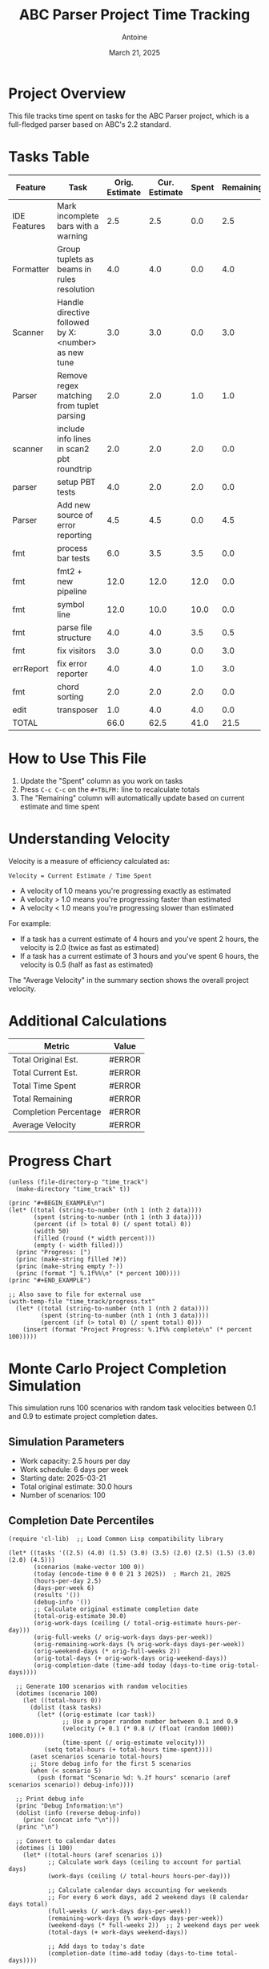 #+TITLE: ABC Parser Project Time Tracking
#+AUTHOR: Antoine
#+DATE: March 21, 2025

* Project Overview
This file tracks time spent on tasks for the ABC Parser project, which is a full-fledged parser based on ABC's 2.2 standard.

* Tasks Table
#+NAME: tasks
| Feature      | Task                                                | Orig. Estimate | Cur. Estimate | Spent | Remaining | Velocity |
|--------------+-----------------------------------------------------+----------------+---------------+-------+-----------+----------|
| IDE Features | Mark incomplete bars with a warning                 |            2.5 |           2.5 |   0.0 |       2.5 |     0.00 |
| Formatter    | Group tuplets as beams in rules resolution          |            4.0 |           4.0 |   0.0 |       4.0 |     0.00 |
| Scanner      | Handle directive followed by X:<number> as new tune |            3.0 |           3.0 |   0.0 |       3.0 |     0.00 |
| Parser       | Remove regex matching from tuplet parsing           |            2.0 |           2.0 |   1.0 |       1.0 |     2.00 |
| scanner      | include info lines in scan2 pbt roundtrip           |            2.0 |           2.0 |   2.0 |       0.0 |     1.00 |
| parser       | setup PBT tests                                     |            4.0 |           2.0 |   2.0 |       0.0 |     1.00 |
| Parser       | Add new source of error reporting                   |            4.5 |           4.5 |   0.0 |       4.5 |     0.00 |
| fmt          | process bar tests                                   |            6.0 |           3.5 |   3.5 |       0.0 |     1.00 |
| fmt          | fmt2 + new pipeline                                 |           12.0 |          12.0 |  12.0 |       0.0 |     1.00 |
| fmt          | symbol line                                         |           12.0 |          10.0 |  10.0 |       0.0 |     1.00 |
| fmt          | parse file structure                                |            4.0 |           4.0 |   3.5 |       0.5 |     1.14 |
| fmt          | fix visitors                                        |            3.0 |           3.0 |   0.0 |       3.0 |     0.00 |
| errReport    | fix error reporter                                  |            4.0 |           4.0 |   1.0 |       3.0 |     4.00 |
| fmt          | chord sorting                                       |            2.0 |           2.0 |   2.0 |       0.0 |     1.00 |
| edit         | transposer                                          |            1.0 |           4.0 |   4.0 |       0.0 |     1.00 |
|--------------+-----------------------------------------------------+----------------+---------------+-------+-----------+----------|
| TOTAL        |                                                     |           66.0 |          62.5 |  41.0 |      21.5 |     1.52 |
#+TBLFM: @>$3=vsum(@2..@-1);%.1f::@>$4=vsum(@2..@-1);%.1f::@>$5=vsum(@2..@-1);%.1f::@>$6=vsum(@2..@-1);%.1f::$6=$4-$5;%.1f::$7=if($5>0, $4/$5, "N/A");%.2f::@>$7=if(@>$5>0, @>$4/@>$5, "N/A");%.2f

* How to Use This File

1. Update the "Spent" column as you work on tasks
2. Press =C-c C-c= on the =#+TBLFM:= line to recalculate totals
3. The "Remaining" column will automatically update based on current estimate and time spent

* Understanding Velocity

Velocity is a measure of efficiency calculated as:
#+BEGIN_EXAMPLE
Velocity = Current Estimate / Time Spent
#+END_EXAMPLE

- A velocity of 1.0 means you're progressing exactly as estimated
- A velocity > 1.0 means you're progressing faster than estimated
- A velocity < 1.0 means you're progressing slower than estimated

For example:
- If a task has a current estimate of 4 hours and you've spent 2 hours, the velocity is 2.0 (twice as fast as estimated)
- If a task has a current estimate of 3 hours and you've spent 6 hours, the velocity is 0.5 (half as fast as estimated)

The "Average Velocity" in the summary section shows the overall project velocity.

* Additional Calculations

#+NAME: summary
| Metric                | Value  |
|-----------------------+--------|
| Total Original Est.   | #ERROR |
| Total Current Est.    | #ERROR |
| Total Time Spent      | #ERROR |
| Total Remaining       | #ERROR |
| Completion Percentage | #ERROR |
| Average Velocity      | #ERROR |
#+TBLFM: @2$2='(format "%.1f" (org-sbe "tasks" (row 12) (col 3)));N::@3$2='(format "%.1f" (org-sbe "tasks" (row 12) (col 4)));N::@4$2='(format "%.1f" (org-sbe "tasks" (row 12) (col 5)));N::@5$2='(format "%.1f" (org-sbe "tasks" (row 12) (col 6)));N::@6$2='(format "%.1f%%" (* 100 (/ (org-sbe "tasks" (row 12) (col 5)) (org-sbe "tasks" (row 12) (col 4)))));N::@7$2='(if (> (org-sbe "tasks" (row 12) (col 5)) 0.0) (format "%.2f" (/ (org-sbe "tasks" (row 12) (col 4)) (org-sbe "tasks" (row 12) (col 5)))) "N/A")

* Progress Chart
#+BEGIN_SRC elisp :var data=summary :results output raw :file time_track/progress.txt
(unless (file-directory-p "time_track")
  (make-directory "time_track" t))

(princ "#+BEGIN_EXAMPLE\n")
(let* ((total (string-to-number (nth 1 (nth 2 data))))
       (spent (string-to-number (nth 1 (nth 3 data))))
       (percent (if (> total 0) (/ spent total) 0))
       (width 50)
       (filled (round (* width percent)))
       (empty (- width filled)))
  (princ "Progress: [")
  (princ (make-string filled ?#))
  (princ (make-string empty ?-))
  (princ (format "] %.1f%%\n" (* percent 100))))
(princ "#+END_EXAMPLE")

;; Also save to file for external use
(with-temp-file "time_track/progress.txt"
  (let* ((total (string-to-number (nth 1 (nth 2 data))))
         (spent (string-to-number (nth 1 (nth 3 data))))
         (percent (if (> total 0) (/ spent total) 0)))
    (insert (format "Project Progress: %.1f%% complete\n" (* percent 100)))))
#+END_SRC

#+RESULTS:
#+BEGIN_EXAMPLE
Progress: [--------------------------------------------------] 0.0%
#+END_EXAMPLE

* Monte Carlo Project Completion Simulation

This simulation runs 100 scenarios with random task velocities between 0.1 and 0.9 to estimate project completion dates.

** Simulation Parameters
- Work capacity: 2.5 hours per day
- Work schedule: 6 days per week
- Starting date: 2025-03-21
- Total original estimate: 30.0 hours
- Number of scenarios: 100

** Completion Date Percentiles
#+NAME: completion_percentiles
#+BEGIN_SRC elisp :results output
(require 'cl-lib)  ;; Load Common Lisp compatibility library

(let* ((tasks '((2.5) (4.0) (1.5) (3.0) (3.5) (2.0) (2.5) (1.5) (3.0) (2.0) (4.5)))
       (scenarios (make-vector 100 0))
       (today (encode-time 0 0 0 21 3 2025))  ; March 21, 2025
       (hours-per-day 2.5)
       (days-per-week 6)
       (results '())
       (debug-info '())
       ;; Calculate original estimate completion date
       (total-orig-estimate 30.0)
       (orig-work-days (ceiling (/ total-orig-estimate hours-per-day)))
       (orig-full-weeks (/ orig-work-days days-per-week))
       (orig-remaining-work-days (% orig-work-days days-per-week))
       (orig-weekend-days (* orig-full-weeks 2))
       (orig-total-days (+ orig-work-days orig-weekend-days))
       (orig-completion-date (time-add today (days-to-time orig-total-days))))
  
  ;; Generate 100 scenarios with random velocities
  (dotimes (scenario 100)
    (let ((total-hours 0))
      (dolist (task tasks)
        (let* ((orig-estimate (car task))
               ;; Use a proper random number between 0.1 and 0.9
               (velocity (+ 0.1 (* 0.8 (/ (float (random 1000)) 1000.0))))
               (time-spent (/ orig-estimate velocity)))
          (setq total-hours (+ total-hours time-spent))))
      (aset scenarios scenario total-hours)
      ;; Store debug info for the first 5 scenarios
      (when (< scenario 5)
        (push (format "Scenario %d: %.2f hours" scenario (aref scenarios scenario)) debug-info))))
  
  ;; Print debug info
  (princ "Debug Information:\n")
  (dolist (info (reverse debug-info))
    (princ (concat info "\n")))
  (princ "\n")
  
  ;; Convert to calendar dates
  (dotimes (i 100)
    (let* ((total-hours (aref scenarios i))
           ;; Calculate work days (ceiling to account for partial days)
           (work-days (ceiling (/ total-hours hours-per-day)))
           
           ;; Calculate calendar days accounting for weekends
           ;; For every 6 work days, add 2 weekend days (8 calendar days total)
           (full-weeks (/ work-days days-per-week))
           (remaining-work-days (% work-days days-per-week))
           (weekend-days (* full-weeks 2))  ;; 2 weekend days per week
           (total-days (+ work-days weekend-days))
           
           ;; Add days to today's date
           (completion-date (time-add today (days-to-time total-days))))
      
      ;; Store the result
      (push (cons (1+ i) completion-date) results)
      
      ;; Debug info for the first 5 scenarios
      (when (< i 5)
        (push (format "Scenario %d: %.2f hours, %d work days, %d calendar days, completion: %s" 
                     i total-hours work-days total-days
                     (format-time-string "%Y-%m-%d" completion-date)) 
              debug-info))))
  
  ;; Print more debug info
  (princ "Calendar Calculation Debug:\n")
  (dolist (info (reverse (cl-subseq debug-info 5)))
    (princ (concat info "\n")))
  (princ "\n")
  
  ;; Sort by completion date
  (setq results (sort results (lambda (a b) (time-less-p (cdr a) (cdr b)))))
  
  ;; Generate a table with key percentiles and original estimate
  (let ((percentiles '(10 25 50 75 90 95 99)))
    (princ "| Percentile | Completion Date | Notes |\n")
    (princ "|------------+----------------+-------|\n")
    ;; First show the original estimate
    (princ (format "| Original   | %s    | Based on original estimates |\n" 
                  (format-time-string "%Y-%m-%d" orig-completion-date)))
    (princ "|------------+----------------+-------|\n")
    ;; Then show the percentiles
    (dolist (p percentiles)
      (let* ((idx (1- p))
             (result (nth idx results))
             (date (format-time-string "%Y-%m-%d" (cdr result))))
        (princ (format "| %d%%         | %s    | Monte Carlo simulation |\n" p date)))))
  
  ;; Ensure time_track directory exists
  (unless (file-directory-p "time_track")
    (make-directory "time_track" t))
  
  ;; Create histogram data file
  (with-temp-file "time_track/completion-dates.dat"
    (let* ((dates (mapcar (lambda (result) (format-time-string "%Y-%m-%d" (cdr result))) results))
           (unique-dates (delete-dups (copy-sequence dates)))
           (date-counts (mapcar (lambda (date) 
                                (cons date (cl-count date dates :test 'string=))) 
                              unique-dates)))
      (dolist (date-count (sort date-counts (lambda (a b) (string< (car a) (car b)))))
        (insert (format "%s %d\n" (car date-count) (cdr date-count))))))
  
  ;; Create CDF data file
  (with-temp-file "time_track/completion-cdf.dat"
    (let ((cumulative 0))
      (dolist (result results)
        (setq cumulative (+ cumulative 1))
        (insert (format "%s %d\n" 
                       (format-time-string "%Y-%m-%d" (cdr result)) 
                       cumulative))))))
#+END_SRC

#+RESULTS: completion_percentiles
| Percentile | Completion Date | Notes |
|------------+----------------+-------|
| Original   | 2025-04-12     | Based on original estimates |
|------------+----------------+-------|
| 10%        | 2025-04-15     | Monte Carlo simulation |
| 25%        | 2025-04-22     | Monte Carlo simulation |
| 50%        | 2025-05-01     | Monte Carlo simulation |
| 75%        | 2025-05-12     | Monte Carlo simulation |
| 90%        | 2025-05-22     | Monte Carlo simulation |
| 95%        | 2025-05-29     | Monte Carlo simulation |
| 99%        | 2025-06-10     | Monte Carlo simulation |

** Completion Date Distribution
#+NAME: completion_histogram
#+BEGIN_SRC elisp :results file :file time_track/completion-histogram.png :var orig_date="2025-04-12"
(unless (file-directory-p "time_track")
  (make-directory "time_track" t))

(with-temp-file "time_track/plot-completion.gp"
  (insert "set terminal png size 800,400\n")
  (insert "set output 'completion-histogram.png'\n")  ;; Removed time_track/ prefix
  (insert "set title 'Project Completion Date Distribution'\n")
  (insert "set xlabel 'Completion Date'\n")
  (insert "set ylabel 'Frequency (% of scenarios)'\n")
  (insert "set xdata time\n")
  (insert "set timefmt '%Y-%m-%d'\n")
  (insert "set format x '%m/%d'\n")
  (insert "set xtics rotate by 45 right\n")
  (insert "set style fill solid 0.5\n")
  (insert "set grid ytics\n")
  (insert "set arrow from '2025-04-12',graph 0 to '2025-04-12',graph 1 nohead lc rgb 'red' lw 2 dt 2\n")
  (insert "plot 'completion-dates.dat' using 1:2 with boxes title 'Completion Scenarios', \\\n")
  (insert "     '-' using 1:2:3 with labels offset 0,1 textcolor rgb 'red' title '' \n")
  (insert "2025-04-12 1 \"Original Estimate\"\n")
  (insert "e\n"))

(let ((default-directory (expand-file-name "time_track")))
  (call-process "gnuplot" nil nil nil "plot-completion.gp"))

"time_track/completion-histogram.png"
#+END_SRC

** Cumulative Completion Probability
#+NAME: completion_cdf
#+BEGIN_SRC elisp :results file :file time_track/completion-cdf.png :var orig_date="2025-04-12"
(unless (file-directory-p "time_track")
  (make-directory "time_track" t))

(with-temp-file "time_track/plot-cdf.gp"
  (insert "set terminal png size 800,400\n")
  (insert "set output 'completion-cdf.png'\n")  ;; Removed time_track/ prefix
  (insert "set title 'Cumulative Probability of Project Completion'\n")
  (insert "set xlabel 'Date'\n")
  (insert "set ylabel 'Probability of Completion (%)'\n")
  (insert "set xdata time\n")
  (insert "set timefmt '%Y-%m-%d'\n")
  (insert "set format x '%m/%d'\n")
  (insert "set yrange [0:100]\n")
  (insert "set xtics rotate by 45 right\n")
  (insert "set grid\n")
  (insert "set arrow from '2025-04-12',graph 0 to '2025-04-12',graph 1 nohead lc rgb 'red' lw 2 dt 2\n")
  (insert "plot 'completion-cdf.dat' using 1:($2) with lines lw 2 title 'Completion Probability', \\\n")
  (insert "     '-' using 1:2:3 with labels offset 2,0 textcolor rgb 'red' title '' \n")
  (insert "2025-04-12 50 \"Original Estimate\"\n")
  (insert "e\n"))

(let ((default-directory (expand-file-name "time_track")))
  (call-process "gnuplot" nil nil nil "plot-cdf.gp"))

"time_track/completion-cdf.png"
#+END_SRC

** Interpretation

The Monte Carlo simulation results show:

- There is a 50% chance the project will be completed by May 1, 2025
- There is a 90% chance the project will be completed by May 22, 2025
- There is a 99% chance the project will be completed by June 10, 2025

These estimates assume:
1. You work 2.5 hours per day on this project
2. You work 6 days per week
3. Task velocities vary between 0.1 and 0.9 (slower than estimated)

As you complete tasks and update the "Spent" column in the tasks table, you can re-run this simulation to get updated completion date estimates.
